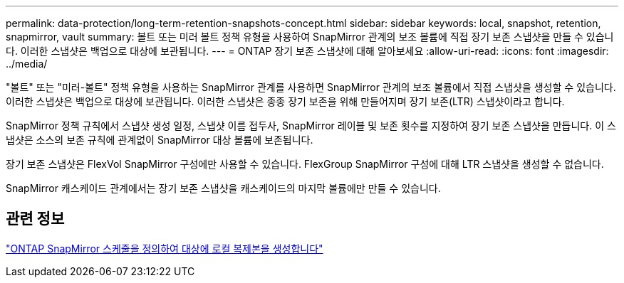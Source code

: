 ---
permalink: data-protection/long-term-retention-snapshots-concept.html 
sidebar: sidebar 
keywords: local, snapshot, retention, snapmirror, vault 
summary: 볼트 또는 미러 볼트 정책 유형을 사용하여 SnapMirror 관계의 보조 볼륨에 직접 장기 보존 스냅샷을 만들 수 있습니다.  이러한 스냅샷은 백업으로 대상에 보관됩니다. 
---
= ONTAP 장기 보존 스냅샷에 대해 알아보세요
:allow-uri-read: 
:icons: font
:imagesdir: ../media/


[role="lead"]
"볼트" 또는 "미러-볼트" 정책 유형을 사용하는 SnapMirror 관계를 사용하면 SnapMirror 관계의 보조 볼륨에서 직접 스냅샷을 생성할 수 있습니다.  이러한 스냅샷은 백업으로 대상에 보관됩니다.  이러한 스냅샷은 종종 장기 보존을 위해 만들어지며 장기 보존(LTR) 스냅샷이라고 합니다.

SnapMirror 정책 규칙에서 스냅샷 생성 일정, 스냅샷 이름 접두사, SnapMirror 레이블 및 보존 횟수를 지정하여 장기 보존 스냅샷을 만듭니다.  이 스냅샷은 소스의 보존 규칙에 관계없이 SnapMirror 대상 볼륨에 보존됩니다.

장기 보존 스냅샷은 FlexVol SnapMirror 구성에만 사용할 수 있습니다.  FlexGroup SnapMirror 구성에 대해 LTR 스냅샷을 생성할 수 없습니다.

SnapMirror 캐스케이드 관계에서는 장기 보존 스냅샷을 캐스케이드의 마지막 볼륨에만 만들 수 있습니다.



== 관련 정보

link:define-schedule-create-local-copy-destination-task.html["ONTAP SnapMirror 스케줄을 정의하여 대상에 로컬 복제본을 생성합니다"]
